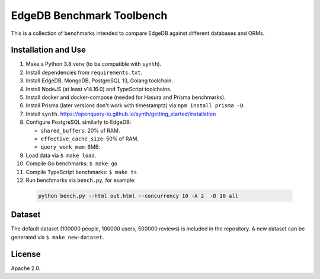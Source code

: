 EdgeDB Benchmark Toolbench
==========================

This is a collection of benchmarks intended to compare EdgeDB
against different databases and ORMs.


Installation and Use
--------------------

1. Make a Python 3.8 venv (to be compatible with ``synth``).

2. Install dependencies from ``requirements.txt``.

3. Install EdgeDB, MongoDB, PostgreSQL 13, Golang toolchain.

4. Install NodeJS (at least v14.16.0) and TypeScript toolchains.

5. Install docker and docker-compose (needed for Hasura and Prisma benchmarks).

6. Install Prisma (later versions don't work with timestamptz) via
   ``npm install prisma -D``.

7. Install ``synth``.
   https://openquery-io.github.io/synth/getting_started/installation

8. Configure PostgreSQL similarly to EdgeDB:

   * ``shared_buffers``: 20% of RAM.
   * ``effective_cache_size``: 50% of RAM.
   * ``query_work_mem``: 6MB.

9. Load data via ``$ make load``.

10. Compile Go benchmarks: ``$ make go``

11. Compile TypeScript benchmarks: ``$ make ts``

12. Run benchmarks via ``bench.py``, for example:

   .. code-block::

      python bench.py --html out.html --concurrency 10 -A 2  -D 10 all


Dataset
-------

The default dataset (100000 people, 100000 users, 500000 reviews) is
included in the repository.  A new dataset can be generated via
``$ make new-dataset``.


License
-------

Apache 2.0.
